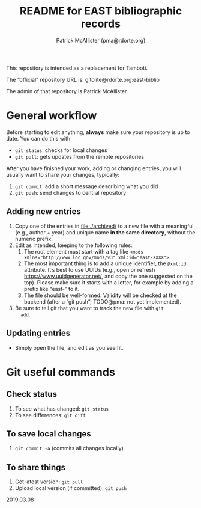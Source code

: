 #+TITLE: README for EAST bibliographic records
#+AUTHOR: Patrick McAllister (pma@rdorte.org)


This repository is intended as a replacement for Tamboti.

The “official” repository URL is: gitolite@rdorte.org:east-biblio

The admin of that repository is Patrick McAllister.


* General workflow

Before starting to edit anything, *always* make sure your repository
is up to date. You can do this with

- ~git status~: checks for local changes
- ~git pull~: gets updates from the remote repositories

After you have finished your work, adding or changing entries, you
will usually want to share your changes, typically:

1) ~git commit~: add a short message describing what you did
2) ~git push~: send changes to central repository

** Adding new entries

1) Copy one of the entries in file:./archived/ to a new file with a
   meaningful (e.g., author + year) and unique name *in the same
   directory*, without the numeric prefix.
2) Edit as intended, keeping to the following rules:
   1) The root element must start with a tag like ~<mods xmlns="http://www.loc.gov/mods/v3" xml:id="east-XXXX">~
   2) The most important thing is to add a unique identifier, the
      ~@xml:id~ attribute.  It’s best to use UUIDs (e.g., open or
      refresh https://www.uuidgenerator.net/, and copy the one
      suggested on the top). Please make sure it starts with a letter,
      for example by adding a prefix like “east-” to it.
   3) The file should be well-formed.  Validity will be checked at the
      backend (after a “git push”; TODO@pma: not yet implemented).
3) Be sure to tell git that you want to track the new file with ~git
   add~.


** Updating entries

- Simply open the file, and edit as you see fit.


* Git useful commands

** Check status

1) To see what has changed: ~git status~
2) To see differences: ~git diff~


** To save local changes

1) ~git commit -a~ (commits all changes locally)


** To share things

1) Get latest version: ~git pull~
2) Upload local version (if committed): ~git push~

2019.03.08




